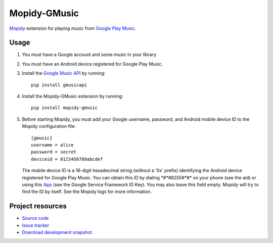 Mopidy-GMusic
=============

`Mopidy <http://www.mopidy.com/>`_ extension for playing music from
`Google Play Music <https://play.google.com/music/>`_.


Usage
-----

#. You must have a Google account and some music in your library

#. You must have an Android device registered for Google Play Music.

#. Install the `Google Music API
   <https://github.com/simon-weber/Unofficial-Google-Music-API>`_
   by running::
   
    pip install gmusicapi

#. Install the Mopidy-GMusic extension by running::

    pip install mopidy-gmusic

#. Before starting Mopidy, you must add your Google username,
   password, and Android mobile device ID to the Mopidy configuration
   file::

    [gmusic]
    username = alice
    password = secret
    deviceid = 0123456789abcdef
   
   The mobile device ID is a 16-digit hexadecimal string (without a
   '0x' prefix) identifying the Android device registered for Google
   Play Music. You can obtain this ID by dialing `*#*#8255#*#*` on
   your phone (see the aid) or using this `App
   <https://play.google.com/store/apps/details?id=com.evozi.deviceid>`_
   (see the Google Service Framework ID Key). You may also leave this
   field empty. Mopidy will try to find the ID by itself. See the
   Mopidy logs for more information.

Project resources
-----------------

- `Source code <https://github.com/hechtus/mopidy-gmusic>`_
- `Issue tracker <https://github.com/hechtus/mopidy-gmusic/issues>`_
- `Download development snapshot
  <https://github.com/hechtus/mopidy-gmusic/archive/develop.zip>`_

